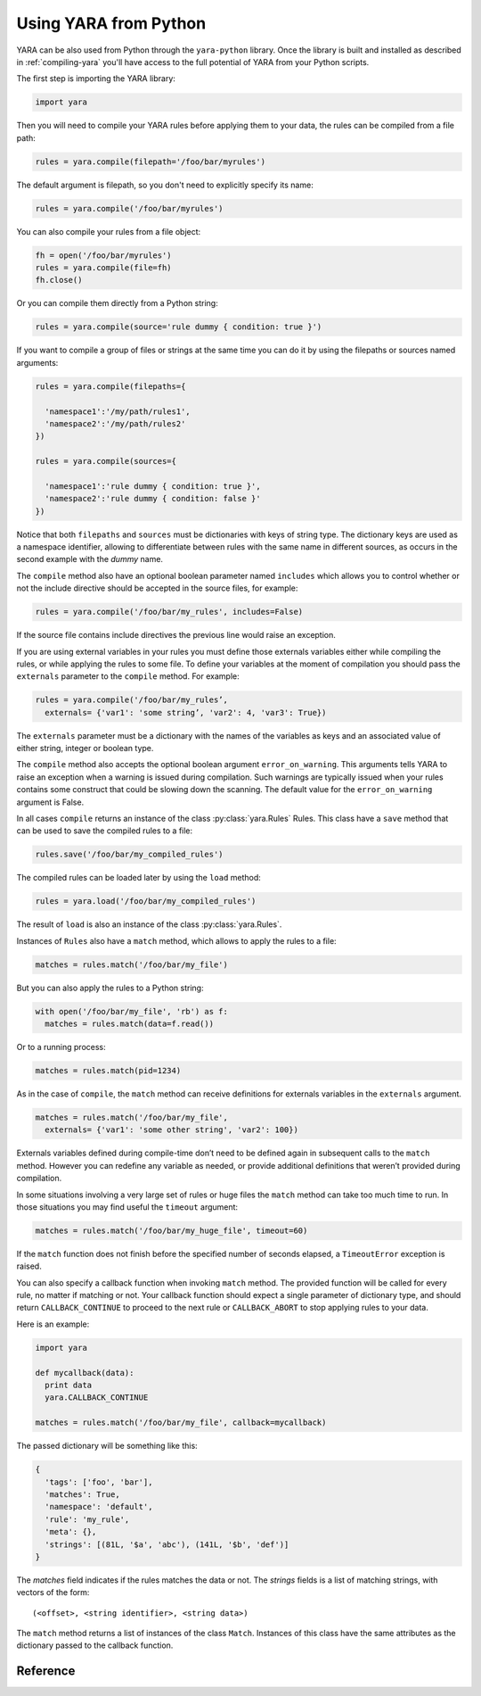 **********************
Using YARA from Python
**********************

YARA can be also used from Python through the ``yara-python`` library. Once
the library is built and installed as described in :ref:`compiling-yara`
you'll have access to the full potential of YARA from your Python scripts.

The first step is importing the YARA library:

.. code-block:: python

  import yara

Then you will need to compile your YARA rules before applying them to your data,
the rules can be compiled from a file path:

.. code-block:: python

  rules = yara.compile(filepath='/foo/bar/myrules')

The default argument is filepath, so you don't need to explicitly specify its
name:

.. code-block:: python

  rules = yara.compile('/foo/bar/myrules')

You can also compile your rules from a file object:

.. code-block:: python

  fh = open('/foo/bar/myrules')
  rules = yara.compile(file=fh)
  fh.close()

Or you can compile them directly from a Python string:

.. code-block:: python

  rules = yara.compile(source='rule dummy { condition: true }')

If you want to compile a group of files or strings at the same time you can do
it by using the filepaths or sources named arguments:

.. code-block:: python

  rules = yara.compile(filepaths={

    'namespace1':'/my/path/rules1',
    'namespace2':'/my/path/rules2'
  })

  rules = yara.compile(sources={

    'namespace1':'rule dummy { condition: true }',
    'namespace2':'rule dummy { condition: false }'
  })

Notice that both ``filepaths`` and ``sources`` must be dictionaries with keys
of string type. The dictionary keys are used as a namespace identifier, allowing
to differentiate between rules with the same name in different sources, as
occurs in the second example with the *dummy* name.

The ``compile`` method also have an optional boolean parameter named
``includes`` which allows you to control whether or not the include directive
should be accepted in the source files, for example:

.. code-block:: python

  rules = yara.compile('/foo/bar/my_rules', includes=False)


If the source file contains include directives the previous line would raise
an exception.

If you are using external variables in your rules you must define those
externals variables either while compiling the rules, or while applying
the rules to some file. To define your variables at the moment of
compilation you should pass the ``externals`` parameter to the ``compile``
method. For example:

.. code-block:: python

  rules = yara.compile('/foo/bar/my_rules’,
    externals= {'var1': 'some string’, 'var2': 4, 'var3': True})

The ``externals`` parameter must be a dictionary with the names of the variables
as keys and an associated value of either string, integer or boolean type.

The ``compile`` method also accepts the optional boolean argument
``error_on_warning``. This arguments tells YARA to raise an exception when a
warning is issued during compilation. Such warnings are typically issued when
your rules contains some construct that could be slowing down the scanning.
The default value for the ``error_on_warning`` argument is False.


In all cases ``compile`` returns an instance of the class :py:class:`yara.Rules`
Rules. This class have a ``save`` method that can be used to save the compiled
rules to a file:

.. code-block:: python

  rules.save('/foo/bar/my_compiled_rules')

The compiled rules can be loaded later by using the ``load`` method:

.. code-block:: python

  rules = yara.load('/foo/bar/my_compiled_rules')


The result of ``load`` is also an instance of the class :py:class:`yara.Rules`.

Instances of ``Rules`` also have a ``match`` method, which allows to apply the
rules to a file:

.. code-block:: python

  matches = rules.match('/foo/bar/my_file')

But you can also apply the rules to a Python string:

.. code-block:: python

  with open('/foo/bar/my_file', 'rb') as f:
    matches = rules.match(data=f.read())

Or to a running process:

.. code-block:: python

  matches = rules.match(pid=1234)

As in the case of ``compile``, the ``match`` method can receive definitions for
externals variables in the ``externals`` argument.

.. code-block:: python

  matches = rules.match('/foo/bar/my_file',
    externals= {'var1': 'some other string', 'var2': 100})

Externals variables defined during compile-time don’t need to be defined again
in subsequent calls to the ``match`` method. However you can redefine
any variable as needed, or provide additional definitions that weren’t provided
during compilation.

In some situations involving a very large set of rules or huge files the
``match`` method can take too much time to run. In those situations you may
find useful the ``timeout`` argument:

.. code-block:: python

  matches = rules.match('/foo/bar/my_huge_file', timeout=60)

If the ``match`` function does not finish before the specified number of
seconds elapsed, a ``TimeoutError`` exception is raised.

You can also specify a callback function when invoking ``match`` method. The
provided function will be called for every rule, no matter if matching or not.
Your callback function should expect a single parameter of dictionary type,
and should return ``CALLBACK_CONTINUE`` to proceed to the next rule or
``CALLBACK_ABORT`` to stop applying rules to your data.

Here is an example:

.. code-block:: python

  import yara

  def mycallback(data):
    print data
    yara.CALLBACK_CONTINUE

  matches = rules.match('/foo/bar/my_file', callback=mycallback)

The passed dictionary will be something like this:

.. code-block:: python

  {
    'tags': ['foo', 'bar'],
    'matches': True,
    'namespace': 'default',
    'rule': 'my_rule',
    'meta': {},
    'strings': [(81L, '$a', 'abc'), (141L, '$b', 'def')]
  }

The *matches* field indicates if the rules matches the data or not. The
*strings* fields is a list of matching strings, with vectors of the form::

  (<offset>, <string identifier>, <string data>)

The ``match`` method returns a list of instances of the class ``Match``.
Instances of this class have the same attributes as the dictionary passed to the
callback function.


Reference
---------

.. py:module:: yara

.. py:function:: yara.compile(...)

  Compile YARA sources.

  One of *filepath*, *source*, *file*, *filepaths* or *sources* must be
  provided. The remaining arguments are optional.

  :param str filepath: Path to the source file.
  :param str source: String containing the rules code.
  :param file file: Source file as a file object.
  :param dict filepaths: Dictionary where keys are namespaces and values are
    paths to source files.
  :param dict sources: Dictionary where keys are namespaces and values are
    strings containing rules code.
  :param dict externals: Dictionary with external variables. Keys are variable
    names and values are variable values.
  :param boolean includes: True if include directives are allowed or False
    otherwise. Default value: *True*.
  :param boolean error_on_warning: If true warnings are treated as errors,
    raising an exception.
  :return: Compiled rules object.
  :rtype: :py:class:`yara.Rules`
  :raises YaraSyntaxError: If a syntax error was found.
  :raises YaraError: If an error occurred.

.. py:function:: yara.load(filepath)

  Load compiled rules from a file.

  :param str filepath: Path to the file.

  :return: Compiled rules object.
  :rtype: :py:class:`yara.Rules`
  :raises: **YaraError**: If an error occurred while loading the file.

.. py:class:: Rules

  Instances of this class are returned by :py:func:`yara.compile`  and
  represents a set of compiled rules.

  .. py:method:: match(filepath, pid, data, externals=None, callback=None, fast=False, timeout=None, modules_data=None)

    Scan a file, process memory or data string.

    One of *filepath*, *pid* or *data* must be provided. The remaining
    arguments are optional.

    :param str filepath: Path to the file to be scanned.
    :param int pid: Process id to be scanned.
    :param str data: Data to be scanned.
    :param dict externals: Dictionary with external variables. Keys are variable
      names and values are variable values.
    :param function callback: Callback function invoked for each rule.
    :param bool fast: If true performs a fast mode scan.
    :param int timeout: Aborts the scanning when the number of specified seconds
      have elapsed.
    :param dict modules_data: Dictionary with additional data to modules. Keys
      are module names and values are *bytes* objects containing the additional
      data.
    :raises YaraTimeoutError: If the timeout was reached.
    :raises YaraError: If an error occurred during the scan.

  .. py:method:: save(filepath)

    Save compiled rules to a file.

    :param str filepath: Path to the file.
    :raises: **YaraError**: If an error occurred while saving the file.








